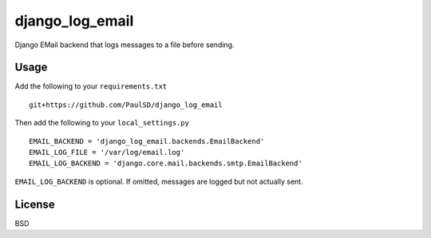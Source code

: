================
django_log_email
================

Django EMail backend that logs messages to a file before sending.

Usage
-----

Add the following to your ``requirements.txt``

::

  git+https://github.com/PaulSD/django_log_email

Then add the following to your ``local_settings.py``

::

  EMAIL_BACKEND = 'django_log_email.backends.EmailBackend'
  EMAIL_LOG_FILE = '/var/log/email.log'
  EMAIL_LOG_BACKEND = 'django.core.mail.backends.smtp.EmailBackend'

``EMAIL_LOG_BACKEND`` is optional.  If omitted, messages are logged but not actually sent.

License
-------

BSD

